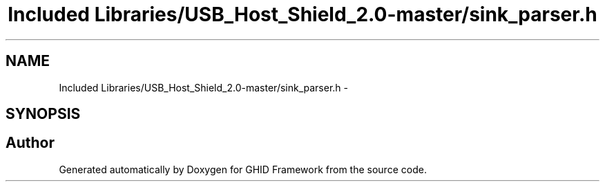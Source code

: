 .TH "Included Libraries/USB_Host_Shield_2.0-master/sink_parser.h" 3 "Sun Mar 30 2014" "Version version 2.0" "GHID Framework" \" -*- nroff -*-
.ad l
.nh
.SH NAME
Included Libraries/USB_Host_Shield_2.0-master/sink_parser.h \- 
.SH SYNOPSIS
.br
.PP
.SH "Author"
.PP 
Generated automatically by Doxygen for GHID Framework from the source code\&.

